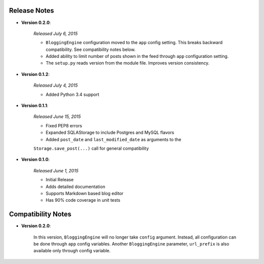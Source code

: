 Release Notes
=============

- **Version 0.2.0**:

    *Released July 6, 2015*

    - ``BloggingEngine`` configuration moved to the ``app`` config setting.
      This breaks backward compatibility. See compatibility notes below.
    - Added ability to limit number of posts shown in the feed through
      ``app`` configuration setting.
    - The ``setup.py`` reads version from the module file. Improves version
      consistency.


- **Version 0.1.2**:

    *Released July 4, 2015*

    - Added Python 3.4 support


- **Version 0.1.1**:

    *Released June 15, 2015*

    - Fixed PEP8 errors
    - Expanded SQLAStorage to include Postgres and MySQL flavors
    - Added ``post_date`` and ``last_modified_date`` as arguments to the
    ``Storage.save_post(...)`` call for general compatibility


- **Version 0.1.0**:

    *Released June 1, 2015*

    - Initial Release
    - Adds detailed documentation
    - Supports Markdown based blog editor
    - Has 90% code coverage in unit tests


Compatibility Notes
===================

- **Version 0.2.0**:

    In this version, ``BloggingEngine`` will no longer take ``config``
    argument. Instead, all configuration can be done through ``app`` config
    variables. Another ``BloggingEngine`` parameter, ``url_prefix`` is also
    available only through config variable.